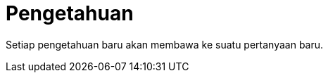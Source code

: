 =  Pengetahuan
:stylesheet: /assets/style.css

Setiap pengetahuan baru akan membawa ke suatu pertanyaan baru.
